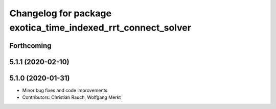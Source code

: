 ^^^^^^^^^^^^^^^^^^^^^^^^^^^^^^^^^^^^^^^^^^^^^^^^^^^^^^^^^^^^^
Changelog for package exotica_time_indexed_rrt_connect_solver
^^^^^^^^^^^^^^^^^^^^^^^^^^^^^^^^^^^^^^^^^^^^^^^^^^^^^^^^^^^^^

Forthcoming
-----------

5.1.1 (2020-02-10)
------------------

5.1.0 (2020-01-31)
------------------
* Minor bug fixes and code improvements
* Contributors: Christian Rauch, Wolfgang Merkt
